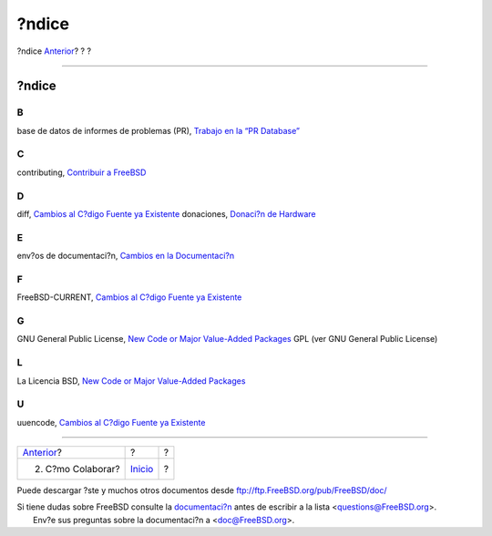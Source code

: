======
?ndice
======

.. raw:: html

   <div class="navheader">

?ndice
`Anterior <contrib-how.html>`__?
?
?

--------------

.. raw:: html

   </div>

.. raw:: html

   <div class="index">

.. raw:: html

   <div class="titlepage" xmlns="">

.. raw:: html

   <div>

.. raw:: html

   <div>

?ndice
------

.. raw:: html

   </div>

.. raw:: html

   </div>

.. raw:: html

   </div>

.. raw:: html

   <div class="index">

.. raw:: html

   <div class="indexdiv">

B
~

base de datos de informes de problemas (PR), `Trabajo en la “PR
Database” <index.html#idp63453392>`__

.. raw:: html

   </div>

.. raw:: html

   <div class="indexdiv">

C
~

contributing, `Contribuir a FreeBSD <index.html>`__

.. raw:: html

   </div>

.. raw:: html

   <div class="indexdiv">

D
~

diff, `Cambios al C?digo Fuente ya
Existente <contrib-how.html#idp63527760>`__
donaciones, `Donaci?n de Hardware <contrib-how.html#idp63698640>`__

.. raw:: html

   </div>

.. raw:: html

   <div class="indexdiv">

E
~

env?os de documentaci?n, `Cambios en la
Documentaci?n <contrib-how.html#idp63518160>`__

.. raw:: html

   </div>

.. raw:: html

   <div class="indexdiv">

F
~

FreeBSD-CURRENT, `Cambios al C?digo Fuente ya
Existente <contrib-how.html#idp63527760>`__

.. raw:: html

   </div>

.. raw:: html

   <div class="indexdiv">

G
~

GNU General Public License, `New Code or Major Value-Added
Packages <contrib-how.html#idp63634896>`__
GPL (ver GNU General Public License)

.. raw:: html

   </div>

.. raw:: html

   <div class="indexdiv">

L
~

La Licencia BSD, `New Code or Major Value-Added
Packages <contrib-how.html#idp63634896>`__

.. raw:: html

   </div>

.. raw:: html

   <div class="indexdiv">

U
~

uuencode, `Cambios al C?digo Fuente ya
Existente <contrib-how.html#idp63527760>`__

.. raw:: html

   </div>

.. raw:: html

   </div>

.. raw:: html

   </div>

.. raw:: html

   <div class="navfooter">

--------------

+------------------------------------+---------------------------+-----+
| `Anterior <contrib-how.html>`__?   | ?                         | ?   |
+------------------------------------+---------------------------+-----+
| 2. C?mo Colaborar?                 | `Inicio <index.html>`__   | ?   |
+------------------------------------+---------------------------+-----+

.. raw:: html

   </div>

Puede descargar ?ste y muchos otros documentos desde
ftp://ftp.FreeBSD.org/pub/FreeBSD/doc/

| Si tiene dudas sobre FreeBSD consulte la
  `documentaci?n <http://www.FreeBSD.org/docs.html>`__ antes de escribir
  a la lista <questions@FreeBSD.org\ >.
|  Env?e sus preguntas sobre la documentaci?n a <doc@FreeBSD.org\ >.
